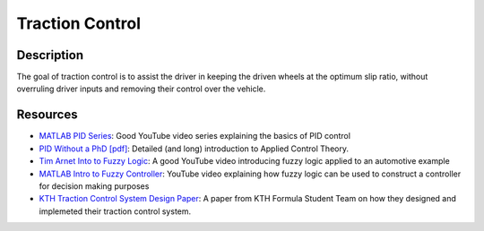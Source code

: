 Traction Control
================

Description
###########
The goal of traction control is to assist the driver in keeping the driven wheels at the optimum slip ratio, without overruling
driver inputs and removing their control over the vehicle.

Resources
#########
* `MATLAB PID Series <https://www.youtube.com/watch?v=wkfEZmsQqiA>`_: Good YouTube video series explaining the basics of PID control
* `PID Without a PhD [pdf] <https://www.wescottdesign.com/articles/pid/pidWithoutAPhd.pdf>`_: Detailed (and long) introduction to Applied Control Theory.
* `Tim Arnet Into to Fuzzy Logic <https://www.youtube.com/watch?v=rln_kZbYaWc>`_: A good YouTube video introducing fuzzy logic applied to an automotive example
* `MATLAB Intro to Fuzzy Controller <https://www.youtube.com/watch?v=__0nZuG4sTw>`_: YouTube video explaining how fuzzy logic can be used to construct a controller for decision making purposes
* `KTH Traction Control System Design Paper <http://kth.diva-portal.org/smash/get/diva2:1441028/FULLTEXT02.pdf>`_: A paper from KTH Formula Student Team on how they designed and implemeted their traction control system.
